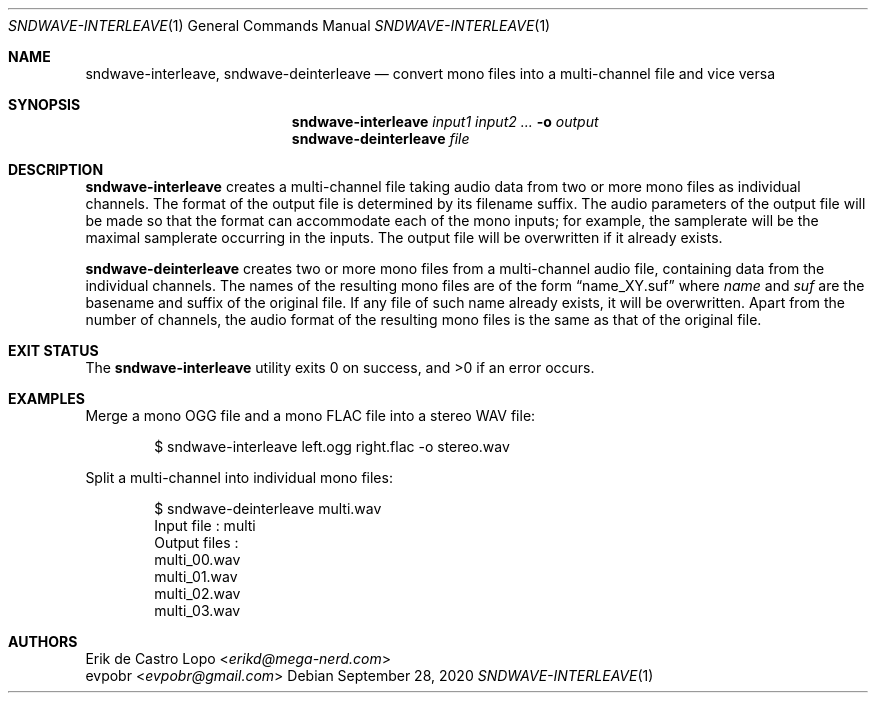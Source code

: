.Dd September 28, 2020
.Dt SNDWAVE-INTERLEAVE 1
.Os
.Sh NAME
.Nm sndwave-interleave ,
.Nm sndwave-deinterleave
.Nd convert mono files into a multi-channel file and vice versa
.Sh SYNOPSIS
.Nm sndwave-interleave
.Ar input1
.Ar input2
.Ar ...
.Fl o Ar output
.Nm sndwave-deinterleave
.Ar file
.Sh DESCRIPTION
.Nm sndwave-interleave
creates a multi-channel file taking audio data
from two or more mono files as individual channels.
The format of the output file is determined by its filename suffix.
The audio parameters of the output file will be made so that
the format can accommodate each of the mono inputs;
for example, the samplerate will be the maximal samplerate
occurring in the inputs.
The output file will be overwritten if it already exists.
.Pp
.Nm sndwave-deinterleave
creates two or more mono files from a multi-channel audio file,
containing data from the individual channels. The names of the
resulting mono files are of the form
.Dq name_XY.suf
where
.Em name
and
.Em suf
are the basename and suffix of the original file.
If any file of such name already exists, it will be overwritten.
Apart from the number of channels,
the audio format of the resulting mono files
is the same as that of the original file.
.Sh EXIT STATUS
.Ex -std
.Sh EXAMPLES
Merge a mono OGG file and a mono FLAC file into a stereo WAV file:
.Bd -literal -offset indent
$ sndwave-interleave left.ogg right.flac -o stereo.wav
.Ed
.Pp
Split a multi-channel into individual mono files:
.Bd -literal -offset indent
$ sndwave-deinterleave multi.wav
Input file : multi
Output files :
    multi_00.wav
    multi_01.wav
    multi_02.wav
    multi_03.wav
.Ed
.Sh AUTHORS
.An Erik de Castro Lopo Aq Mt erikd@mega-nerd.com
.An evpobr Aq Mt evpobr@gmail.com

